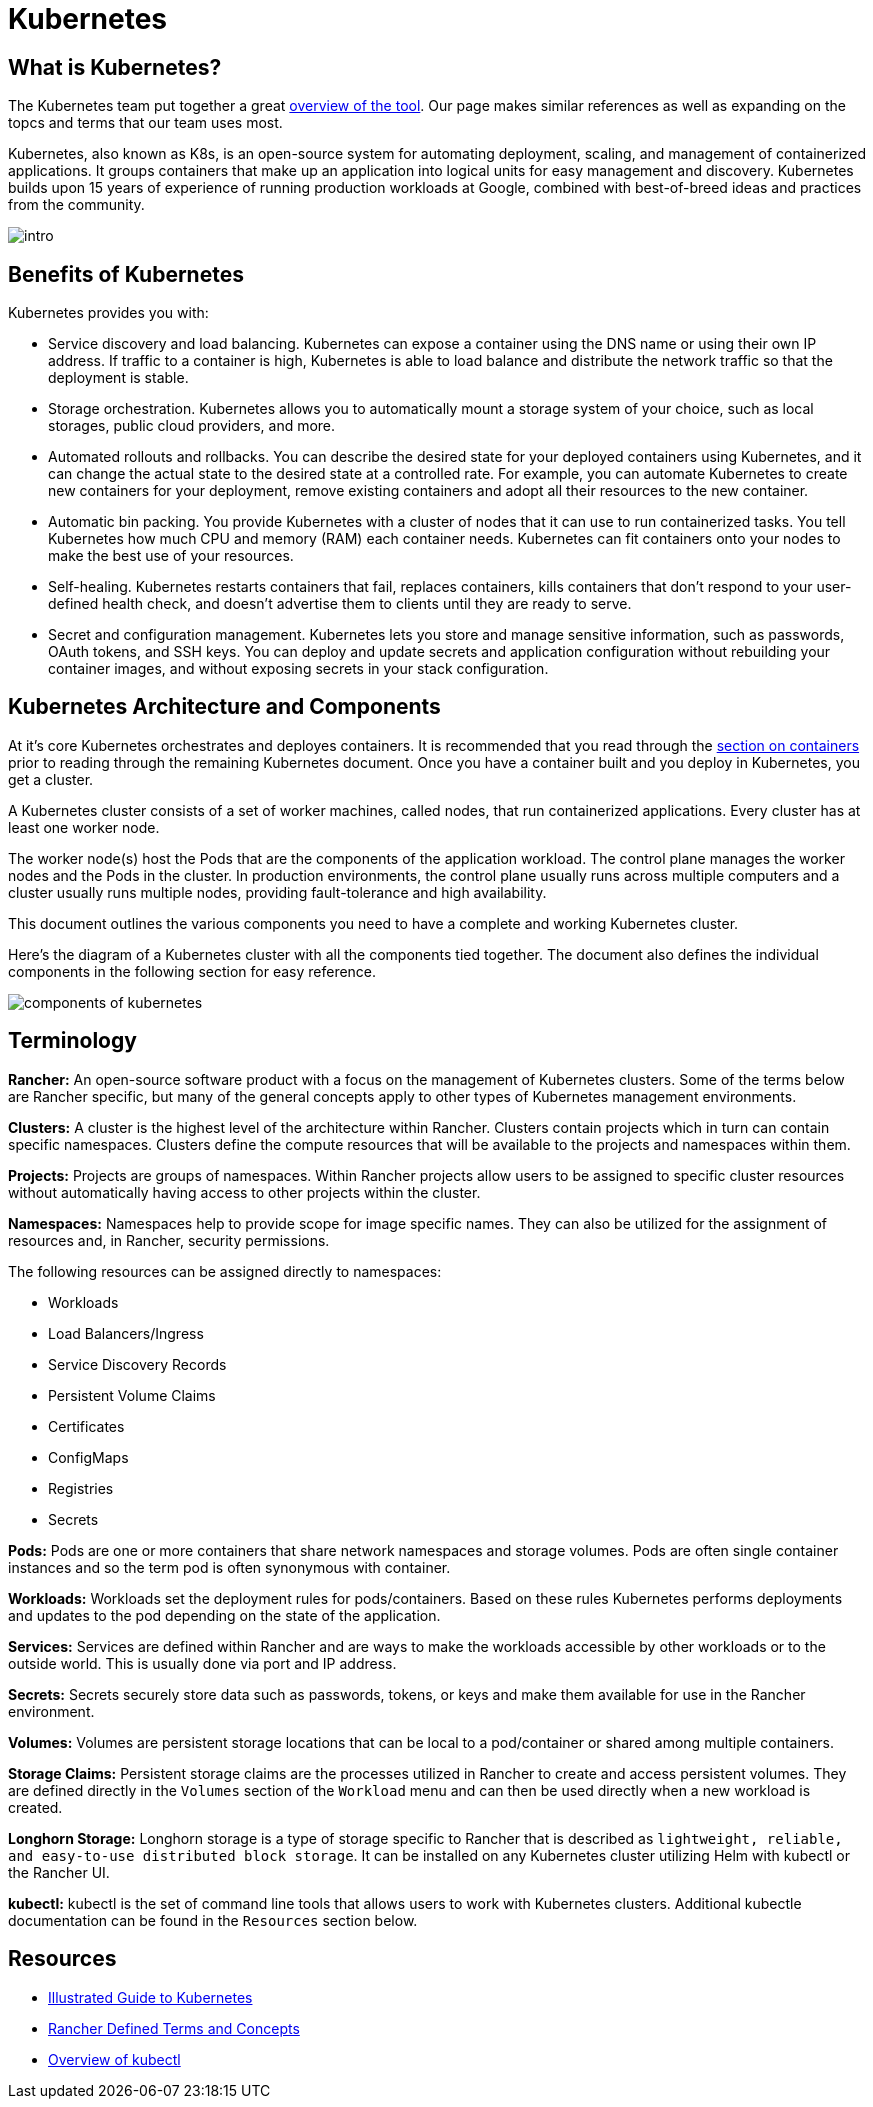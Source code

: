 = Kubernetes

== What is Kubernetes?
The Kubernetes team put together a great https://kubernetes.io/docs/concepts/overview/what-is-kubernetes/[overview of the tool]. Our page makes similar references as well as expanding on the topcs and terms that our team uses most.

Kubernetes, also known as K8s, is an open-source system for automating deployment, scaling, and management of containerized applications. It groups containers that make up an application into logical units for easy management and discovery. Kubernetes builds upon 15 years of experience of running production workloads at Google, combined with best-of-breed ideas and practices from the community.

image::intro.png[]

== Benefits of Kubernetes
Kubernetes provides you with:

* Service discovery and load balancing. Kubernetes can expose a container using the DNS name or using their own IP address. If traffic to a container is high, Kubernetes is able to load balance and distribute the network traffic so that the deployment is stable.

* Storage orchestration. Kubernetes allows you to automatically mount a storage system of your choice, such as local storages, public cloud providers, and more.

* Automated rollouts and rollbacks. You can describe the desired state for your deployed containers using Kubernetes, and it can change the actual state to the desired state at a controlled rate. For example, you can automate Kubernetes to create new containers for your deployment, remove existing containers and adopt all their resources to the new container.

* Automatic bin packing. You provide Kubernetes with a cluster of nodes that it can use to run containerized tasks. You tell Kubernetes how much CPU and memory (RAM) each container needs. Kubernetes can fit containers onto your nodes to make the best use of your resources.

* Self-healing. Kubernetes restarts containers that fail, replaces containers, kills containers that don't respond to your user-defined health check, and doesn't advertise them to clients until they are ready to serve.

* Secret and configuration management. Kubernetes lets you store and manage sensitive information, such as passwords, OAuth tokens, and SSH keys. You can deploy and update secrets and application configuration without rebuilding your container images, and without exposing secrets in your stack configuration.

== Kubernetes Architecture and Components
At it's core Kubernetes orchestrates and deployes containers. It is recommended that you read through the xref:containers.adoc#Containers[section on containers] prior to reading through the remaining Kubernetes document. Once you have a container built and you deploy in Kubernetes, you get a cluster.

A Kubernetes cluster consists of a set of worker machines, called nodes, that run containerized applications. Every cluster has at least one worker node.

The worker node(s) host the Pods that are the components of the application workload. The control plane manages the worker nodes and the Pods in the cluster. In production environments, the control plane usually runs across multiple computers and a cluster usually runs multiple nodes, providing fault-tolerance and high availability.

This document outlines the various components you need to have a complete and working Kubernetes cluster.

Here's the diagram of a Kubernetes cluster with all the components tied together. The document also defines the individual components in the following section for easy reference.

image::https://d33wubrfki0l68.cloudfront.net/2475489eaf20163ec0f54ddc1d92aa8d4c87c96b/e7c81/images/docs/components-of-kubernetes.svg[]

== Terminology

**Rancher:** An open-source software product with a focus on the management of Kubernetes clusters. Some of the terms below are Rancher specific, but many of the general concepts apply to other types of Kubernetes management environments.

**Clusters:** A cluster is the highest level of the architecture within Rancher. Clusters contain projects which in turn can contain specific namespaces. Clusters define the compute resources that will be available to the projects and namespaces within them. 

**Projects:** Projects are groups of namespaces. Within Rancher projects allow users to be assigned to specific cluster resources without automatically having access to other projects within the cluster. 

**Namespaces:** Namespaces help to provide scope for image specific names. They can also be utilized for the assignment of resources and, in Rancher, security permissions. 

The following resources can be assigned directly to namespaces:

* Workloads
* Load Balancers/Ingress
* Service Discovery Records
* Persistent Volume Claims
* Certificates 
* ConfigMaps
* Registries
* Secrets 

**Pods:** Pods are one or more containers that share network namespaces and storage volumes. Pods are often single container instances and so the term pod is often synonymous with container. 

**Workloads:** Workloads set the deployment rules for pods/containers. Based on these rules Kubernetes performs deployments and updates to the pod depending on the state of the application. 

**Services:** Services are defined within Rancher and are ways to make the workloads accessible by other workloads or to the outside world. This is usually done via port and IP address. 

**Secrets:** Secrets securely store data such as passwords, tokens, or keys and make them available for use in the Rancher environment. 

**Volumes:** Volumes are persistent storage locations that can be local to a pod/container or shared among multiple containers. 

**Storage Claims:** Persistent storage claims are the processes utilized in Rancher to create and access persistent volumes. They are defined directly in the `Volumes` section of the `Workload` menu and can then be used directly when a new workload is created. 

**Longhorn Storage:** Longhorn storage is a type of storage specific to Rancher that is described as `lightweight, reliable, and easy-to-use distributed block storage`. It can be installed on any Kubernetes cluster utilizing Helm with kubectl or the Rancher UI. 

**kubectl:** kubectl is the set of command line tools that allows users to work with Kubernetes clusters. Additional kubectle documentation can be found in the `Resources` section below. 

== Resources

* https://www.cncf.io/phippy/[Illustrated Guide to Kubernetes]
* https://rancher.com/docs/rancher/v2.5/en/cluster-admin/projects-and-namespaces/#about-projects[Rancher Defined Terms and Concepts]
* https://kubernetes.io/docs/reference/kubectl/overview/[Overview of kubectl]